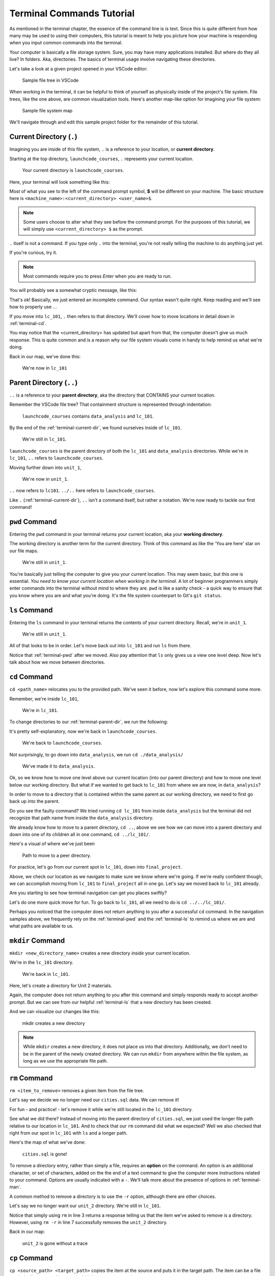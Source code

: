 .. _terminal-commands-tutorial:

Terminal Commands Tutorial
==========================

As mentioned in the terminal chapter, the essence of the command line is
is text. Since this is quite different from how many may be used to using
their computers, this tutorial is meant to help you picture how your
machine is responding when you input common commands into the terminal.

Your computer is basically a file storage system. Sure, you may have many
applications installed. But where do they all live? In folders. Aka,
directories. The basics of terminal usage involve navigating these
directories.

Let's take a look at a given project opened in your VSCode editor:

.. figure:: ./figures/init_tree.png
   :alt: File tree in VSCode

   Sample file tree in VSCode

When working in the terminal, it can be helpful to think of yourself as
physically inside of the project's file system. File trees, like the one
above, are common visualization tools. Here's another map-like option
for imagining your file system:

.. figure:: ./figures/init.png
   :alt: Sample file system map

   Sample file system map

We'll navigate through and edit this sample project folder for the
remainder of this tutorial.

.. _terminal-current-dir:

Current Directory (``.``)
-------------------------

Imagining you are inside of this file system, ``.`` is a reference
to your location, or **current directory**.

Starting at the top directory, ``launchcode_courses``, ``.`` represents
your current location.

.. figure:: ./figures/locate_launchcode_courses.png
   :alt: Inside top directory

   Your current directory is ``launchcode_courses``.

Here, your terminal will look something like this:

.. sourcecode:: bash
   :linenos:

   computer:launchcode_courses user$


Most of what you see to the left of the command prompt symbol,
**$** will be different on your machine. The basic structure here is
``<machine_name>:<current_directory> <user_name>$``.

.. note::

   Some users choose to alter what they see before the command prompt.
   For the purposes of this tutorial, we will simply use
   ``<current_directory> $`` as the prompt.


``.`` itself is not a command. If you type only ``.`` into the terminal,
you're not really telling the machine to do anything just yet.

If you're curious, try it.

.. note::

   Most commands require you to press *Enter* when you are ready to run.


You will probably see a somewhat cryptic message, like this:

.. sourcecode:: bash
   :linenos:

   launchcode_courses $ .
   bash: .: filename argument required
   .: usage: . filename [arguments]
   launchcode_courses $

That's ok! Basically, we just entered an incomplete command. Our syntax
wasn't quite right. Keep reading and we'll see how to properly use ``.``.

If you move into ``lc_101``, ``.`` then refers to that directory. We'll
cover how to move locations in detail down in :ref:`terminal-cd`.

.. sourcecode:: bash
   :linenos:

   launchcode_courses $ cd ./lc_101/
   lc_101 $

You may notice that the <current_directory> has updated but apart from
that, the computer doesn't give us much response. This is quite common
and is a reason why our file system visuals come in handy to help remind
us what we're doing.

Back in our map, we've done this:

.. figure:: ./figures/lc101_current_dir.png
   :alt: Current directory lc_101

   We're now in ``lc_101``

.. _terminal-parent-dir:

Parent Directory (``..``)
-------------------------

``..`` is a reference to your **parent directory**, aka the directory
that CONTAINS your current location.

Remember the VSCode file tree? That containment structure is represented
through indentation:

.. figure:: ./figures/init_tree.png
   :alt: File tree in VSCode

   ``launchcode_courses`` contains ``data_analysis`` and ``lc_101``.


By the end of the :ref:`terminal-current-dir`, we found ourselves inside
of ``lc_101``.

.. figure:: ./figures/lc101_current_dir.png
   :alt: Current directory lc_101

   We're still in ``lc_101``.

``launchcode_courses`` is the parent directory of both the ``lc_101`` and
``data_analysis`` directories. While we're in ``lc_101``, ``..`` refers to
``launchcode_courses``.

Moving further down into ``unit_1``,

.. sourcecode:: bash
   :linenos:

   lc_101 $ cd ./unit_1/
   unit_1 $

.. figure:: ./figures/unit1_current_dir.png
   :alt: unit_1 location

   We're now in ``unit_1``.

``..`` now refers to ``lc101``.
``../..`` here refers to ``launchcode_courses``.

Like ``.`` (:ref:`terminal-current-dir`), ``..`` isn't a command itself, but
rather a notation. We're now ready to tackle our first command!

.. _terminal-pwd:

``pwd`` Command
---------------

Entering the ``pwd`` command in your terminal returns your current
location, aka your **working directory**.

.. sourcecode:: bash
   :linenos:

   unit_1 $ pwd
   /launchcode_courses/lc_101/unit_1
   unit_1 $

The working directory is another term for the current directory. Think of this
command as like the 'You are here' star on our file maps.

.. figure:: ./figures/unit1_current_dir.png
   :alt: unit_1 location

   We're still in ``unit_1``.

You're basically just telling the computer to give you your current location.
This may seem basic, but this one is essential. *You need to know your current
location when working in the terminal.* A lot of beginner programmers simply
enter commands into the terminal without mind to where they are. ``pwd`` is
like a sanity check - a quick way to ensure that you know where you are and
what you're doing. It's the file system counterpart to Git's ``git status``.

.. _terminal-ls:

``ls`` Command
--------------

Entering the ``ls`` command in your terminal returns the contents of your
current directory. Recall, we're in ``unit_1``.

.. figure:: ./figures/unit1_current_dir.png
   :alt: unit_1 location

   We're still in ``unit_1``.

.. sourcecode:: bash
   :linenos:

   unit_1 $ pwd
   /launchcode_courses/lc_101/unit_1
   unit_1 $ ls
   about_me.html    hello_world.js  styles.css

All of that looks to be in order. Let's move back out into ``lc_101`` and run
``ls`` from there.

.. sourcecode:: bash
   :linenos:

   unit_1 $ pwd
   /launchcode_courses/lc_101/unit_1
   unit_1 $ ls
   about_me.html    hello_world.js  styles.css
   unit_1 $ cd ..
   lc_101 $ pwd
   /launchcode_courses/lc_101
   lc_101 $ ls
   unit_1
   lc_101 $

Notice that :ref:`terminal-pwd` after we moved. Also pay attention that ``ls``
only gives us a view one level deep. Now let's talk about how we move between
directories.

.. _terminal-cd:

``cd`` Command
--------------

``cd <path_name>`` relocates you to the provided path. We've seen it before,
now let's explore this command some more.

Remember, we're inside ``lc_101``,

.. figure:: ./figures/lc101_current_dir.png
   :alt: lc101 location

   We're in ``lc_101``.


To change directories to our :ref:`terminal-parent-dir`, we run the following:

.. sourcecode:: bash
   :linenos:

   lc_101 $ pwd
   /launchcode_courses/lc_101
   lc_101 $ cd ..
   launchcode_courses $ pwd
   /launchcode_courses
   launchcode_courses $

It's pretty self-explanatory, now we're back in ``launchcode_courses``.

.. figure:: ./figures/locate_launchcode_courses.png
   :alt: launchcode_courses location

   We're back to ``launchcode_courses``.

Not surprisingly, to go down into ``data_analysis``, we run
``cd ./data_analysis/``

.. sourcecode:: bash
   :linenos:

   launchcode_courses $ pwd
   /launchcode_courses
   launchcode_courses $ cd ./data_analysis/
   data_analysis $ pwd
   /launchcode_courses/data_analysis
   data_analysis $

.. figure:: ./figures/locate_data_analysis.png
   :alt: inside data_analysis

   We've made it to ``data_analysis``.

Ok, so we know how to move one level above our current location (into our
parent directory) and how to move one level below our working directory. But
what if we wanted to get back to ``lc_101`` from where we are now, in
``data_analysis``?

In order to move to a directory that is contained within the same parent as our
working directory, we need to first go back up into the parent.

.. sourcecode:: bash
   :linenos:

   data_analysis $ pwd
   /launchcode_courses/data_analysis
   data_analysis $ cd lc_101
   bash: cd: lc_101: No such file or directory
   data_analysis $ pwd
   /launchcode_courses/data_analysis
   data_analysis $ cd ../lc_101/
   lc_101 $ pwd
   /launchcode_courses/lc_101
   lc_101 $

Do you see the faulty command? We tried running ``cd lc_101`` from inside
``data_analysis`` but the terminal did not recognize that path name from inside
the ``data_analysis`` directory.

We already know how to move to a parent directory, ``cd ..``, above we see how
we can move into a parent directory and down into one of its children all in
one command, ``cd ../lc_101/``.

Here's a visual of where we've just been

.. figure:: ./figures/cd_sibling.png
   :alt: path to a peer directory

   Path to move to a peer directory.

For practice, let's go from our current spot in ``lc_101``, down into
``final_project``.

.. sourcecode:: bash
   :linenos:

   lc_101 $ pwd
   /launchcode_courses/lc_101
   lc_101 $ cd ..
   launchcode_courses $ pwd
   /launchcode_courses
   launchcode_courses $ ls
   data_analysis    lc_101
   launchcode_courses $ cd data_analysis/
   data_analysis $ ls
   cities.sql   final_project   lakes.json
   data_analysis $ cd final_project/
   final_project $ pwd
   launchcode_courses/data_analysis/final_project
   final_project $


Above, we check our location as we navigate to make sure we know where we're
going. If we're really confident though, we can accomplish moving from
``lc_101`` to ``final_project`` all in one go. Let's say we moved back to
``lc_101`` already.

.. sourcecode:: bash
   :linenos:

   lc_101 $ pwd
   /launchcode_courses/lc_101
   lc_101 $ cd ../data_analysis/final_project/
   final_project $ pwd
   launchcode_courses/data_analysis/final_project
   final_project $

Are you starting to see how terminal navigation can get you places
swiftly?

Let's do one more quick move for fun. To go back to ``lc_101``,
all we need to do is ``cd ../../lc_101/``.

.. sourcecode:: bash
   :linenos:

   final_project $ pwd
   launchcode_courses/data_analysis/final_project
   final_project $ cd ../../lc_101/
   lc_101 $ pwd
   launchcode_courses/lc_101
   lc_101 $

Perhaps you noticed that the computer does not return anything to you after a
successful ``cd`` command. In the navigation samples above, we frequently rely
on the  :ref:`terminal-pwd` and the :ref:`terminal-ls` to remind us where we
are and what paths are available to us.

.. _terminal-mkdir:

``mkdir`` Command
-----------------

``mkdir <new_directory_name>`` creates a new directory *inside* your current
location.

We're in the ``lc_101`` directory.

.. figure:: ./figures/lc101_current_dir.png
   :alt: lc_101 location

   We're back in ``lc_101``.

Here, let's create a directory for Unit 2 materials.

.. sourcecode:: bash
   :linenos:

   lc_101 $ pwd
   launchcode_courses/lc_101
   lc_101 $ ls
   unit_1
   lc_101 $ mkdir unit_2
   lc_101 $ ls
   unit_1   unit_2
   lc_101 $

Again, the computer does not return anything to you after this command and
simply responds ready to accept another prompt. But we can see from our helpful
:ref:`terminal-ls` that a new directory has been created.

And we can visualize our changes like this:

.. figure:: ./figures/new_unit2.png
   :alt: Sample file tree with a new directory

   mkdir creates a new directory

.. note::

   While ``mkdir`` creates a new directory, it does not place us into that directory.
   Additionally, we don't need to be in the parent of the newly created directory.
   We can run ``mkdir`` from anywhere within the file system, as long as we use the
   appropriate file path.


.. _terminal-rm:

``rm`` Command
--------------

``rm <item_to_remove>`` removes a given item from the file tree.

Let's say we decide we no longer need our ``cities.sql`` data. We can remove
it!

For fun - and practice! - let's remove it while we're still located in the
``lc_101`` directory.

.. sourcecode:: bash
   :linenos:

   lc_101 $ pwd
   launchcode_courses/lc_101
   lc_101 $ rm ../data_analysis/cities.sql
   lc_101 $ pwd
   launchcode_courses/lc_101
   lc_101 $ ls ../data_analysis/
   final_project    lakes.json
   lc_101 $

See what we did there? Instead of moving into the parent directory of
``cities.sql``, we just used the longer file path relative to our location in
``lc_101``. And to check that our ``rm`` command did what we expected? Well we
also checked that right from  our spot in ``lc_101`` with ``ls`` and a longer
path.

Here's the map of what we've done:

.. figure:: ./figures/rm_cities.png
   :alt: Removing cities.sql from the tree

   ``cities.sql`` is gone!

To remove a directory entry, rather than simply a file, requires an **option**
on the command. An option is an additional character, or set of characters,
added on the the end of a text command to give the computer more instructions
related to your command. Options are usually indicated with a ``-``. We'll talk
more about the presence of options in :ref:`terminal-man`.

A common method to remove a directory is to use the ``-r`` option, although
there are other choices.

Let's say we no longer want our ``unit_2`` directory. We're still in
``lc_101``.

.. sourcecode:: bash
   :linenos:

   lc_101 $ ls
   unit_1   unit_2
   lc_101 $ rm unit_2
   rm: unit_2: is a directory
   lc_101 $ ls
   unit_1   unit_2
   lc_101 $ rm -r unit_2
   lc_101 $ ls
   unit_1
   lc_101 $


Notice that simply using ``rm`` in line 3 returns a response telling us that
the item we've asked to remove is a directory. However, using ``rm -r`` in line
7 successfully removes the ``unit_2`` directory.

Back in our map:

.. figure:: ./figures/rm_unit2.png
   :alt: Sample file tree with a directory removed

   ``unit_2`` is gone without a trace

.. _terminal-cp:

``cp`` Command
--------------

``cp <source_path> <target_path>`` copies the item at the source and puts it in
the target path. The item can be a file or whole directory and is named within
its own source path.

Take our sample file tree above. We're still in ``lc_101`` and say we want to
copy our ``lakes.json`` file and place that copy inside the ``final_project``
directory.

.. sourcecode:: bash
   :linenos:

   lc_101 $ pwd
   launchcode_courses/lc_101
   lc_101 $ cd ../data_analysis/
   data_analysis $ pwd
   launchcode_courses/data_analysis
   data_analysis $ ls
   final_project    lakes.json
   data_analysis $ cp ./lakes.json ./final_project/
   data_analysis $ ls
   final_project    lakes.json
   data_analysis $ ls ./final_project/
   lakes.json
   data_analysis $

We didn't need to ``cd`` into ``data_analysis`` but since we are dealing with a
file contained within it, it made sense to do so. Once we ran our ``cp``
command, we checked the contents of both ``data_analysis`` and
``data_analysis/final_project`` to verify the copy was made.

And of course, now there are two ``lakes.json``.

.. figure:: ./figures/cp_lakes.png
   :alt: Copy of lakes.json

   ``lakes.json`` double take

We can think of ``cp`` as basically copy *and* paste, since the target path is
included in the command.

.. _terminal-mv:

``mv`` Command
--------------

``mv <item_to_move> <target_path>`` moves an item to the provided target path.
The item being moved can be a single file or a whole directory. When referring
to the item being moved, its source path is required, just like the
:ref:`terminal-cp`.

Still in ``data_analysis``, lets move ``data_analysis/lakes.json`` into
``lc_101``.

.. sourcecode:: bash
   :linenos:

   data_analysis $ mv ./lakes.json ../lc_101/
   data_analysis $ pwd
   launchcode_courses/data_analysis
   data_analysis $ ls
   final_project
   data_analysis $ ls ../lc_101/
   lakes.json   unit_1
   data_analysis $

As usual, we use ``ls`` to verify our results. Now our map looks like the
following:

.. figure:: ./figures/mv_lakes.png
   :alt: Moving lakes.json to lc101

   ``mv`` moves one of the ``lakes.json``.

.. _terminal-touch:

``touch`` Command
-----------------

``touch <new_file_name>`` creates a new file.

Back in ``data_analysis``, lets add a new ``cafes.json`` file to our directory.

.. sourcecode:: bash
   :linenos:

   data_analysis $ pwd
   launchcode_courses/data_analysis
   data_analysis $ ls
   final_project
   data_analysis $ touch cafes.json
   data_analysis $ ls
   cafes.json    final_project
   data_analysis $

Here's what that gives us:

.. figure:: ./figures/touch_cafes.png
   :alt: A new file

   ``touch`` adds a file

.. _terminal-clear:

``clear`` Command
-----------------

``clear`` wipes your terminal window of any previously run commands
and outputs in case you need a clean screen to think straight.

You probably won't encounter a scenario where you *need* to clear your
terminal, but it can be a nice command to know if you're a minimalist.

There's no change to our file map to show when this command is run. And in the
terminal window, as soon as enter is hit, the command results in what looks
like a new window.

.. sourcecode:: bash
   :linenos:

   data_analysis $

.. _terminal-man:

``man`` Command
---------------

``man`` is your best friend. Running ``man <command>`` gives you a manual
entry of what that command does, what options it takes, and more
documentation than you could ever need. It's so thorough, it makes this
guide blush. Any command you think you may need, but you're not sure how
to use it, or maybe you want to do something specific and are wondering if
there's a specialized option for it, use ``man`` to get more info!

Practice looking up some of the commands you know; maybe you'll learn a
new option or two!

Some other terminal stuff you should know when using the manual:

#. Scrolling: Some entries are very long! They will probably need to be
   scrolled through. You'll know there's more to read if you see ``:`` at the
   bottom of your terminal window. You can use your keyboard's arrow keys to
   navigate the entry. If you reach the bottom of the entry,
   you'll see a line that reads ``END``.

#. Exiting: Once you're finished reading, you'll need to exit the manual page
   using the :ref:`terminal-q` command.

.. _terminal-exiting-programs:

Exiting Programs
----------------

.. _terminal-ctrlc:

``ctrl + c`` Details
^^^^^^^^^^^^^^^^^^^^

*ctrl + c* can be used to exit a running program.

Some programs take different commands to exit. *ctrl + c* is sometimes the
command to quit a running program and other times used to prompt the running
program for an different exit command.

.. _terminal-q:

``q``
^^^^^

``q`` is another command for exiting a running program. Notably, it is needed
to exit the :ref:`terminal-man` pages.
